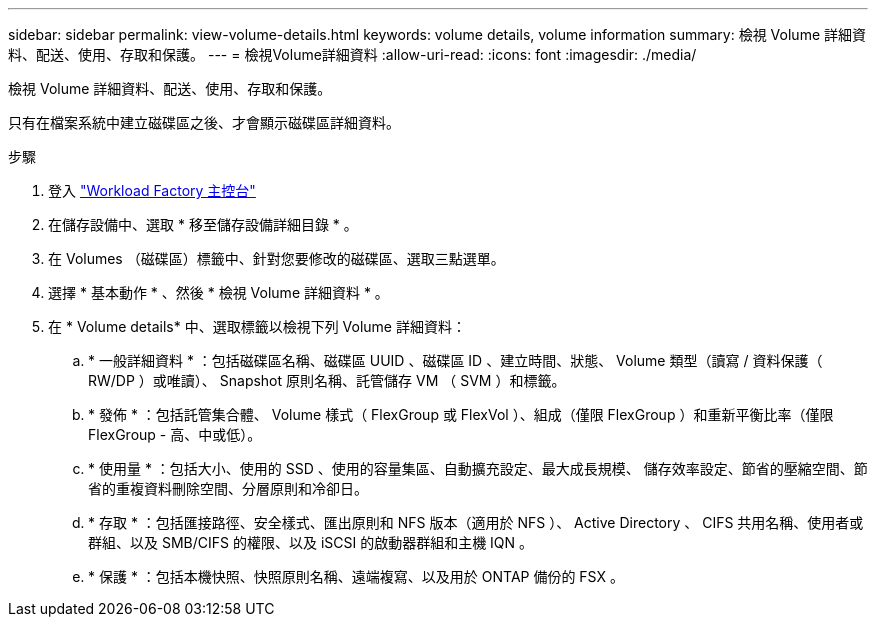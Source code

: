 ---
sidebar: sidebar 
permalink: view-volume-details.html 
keywords: volume details, volume information 
summary: 檢視 Volume 詳細資料、配送、使用、存取和保護。 
---
= 檢視Volume詳細資料
:allow-uri-read: 
:icons: font
:imagesdir: ./media/


[role="lead"]
檢視 Volume 詳細資料、配送、使用、存取和保護。

只有在檔案系統中建立磁碟區之後、才會顯示磁碟區詳細資料。

.步驟
. 登入 link:https://console.workloads.netapp.com/["Workload Factory 主控台"^]
. 在儲存設備中、選取 * 移至儲存設備詳細目錄 * 。
. 在 Volumes （磁碟區）標籤中、針對您要修改的磁碟區、選取三點選單。
. 選擇 * 基本動作 * 、然後 * 檢視 Volume 詳細資料 * 。
. 在 * Volume details* 中、選取標籤以檢視下列 Volume 詳細資料：
+
.. * 一般詳細資料 * ：包括磁碟區名稱、磁碟區 UUID 、磁碟區 ID 、建立時間、狀態、 Volume 類型（讀寫 / 資料保護（ RW/DP ）或唯讀）、 Snapshot 原則名稱、託管儲存 VM （ SVM ）和標籤。
.. * 發佈 * ：包括託管集合體、 Volume 樣式（ FlexGroup 或 FlexVol ）、組成（僅限 FlexGroup ）和重新平衡比率（僅限 FlexGroup - 高、中或低）。
.. * 使用量 * ：包括大小、使用的 SSD 、使用的容量集區、自動擴充設定、最大成長規模、 儲存效率設定、節省的壓縮空間、節省的重複資料刪除空間、分層原則和冷卻日。
.. * 存取 * ：包括匯接路徑、安全樣式、匯出原則和 NFS 版本（適用於 NFS ）、 Active Directory 、 CIFS 共用名稱、使用者或群組、以及 SMB/CIFS 的權限、以及 iSCSI 的啟動器群組和主機 IQN 。
.. * 保護 * ：包括本機快照、快照原則名稱、遠端複寫、以及用於 ONTAP 備份的 FSX 。



